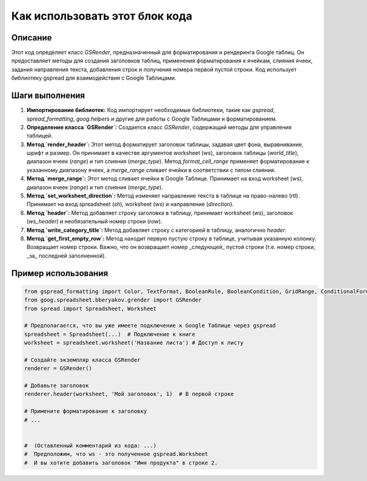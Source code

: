 Как использовать этот блок кода
=========================================================================================

Описание
-------------------------
Этот код определяет класс `GSRender`, предназначенный для форматирования и рендеринга Google таблиц.  Он предоставляет методы для создания заголовков таблиц, применения форматирования к ячейкам, слияния ячеек, задания направления текста, добавления строк и получения номера первой пустой строки.  Код использует библиотеку gspread для взаимодействия с Google Таблицами.

Шаги выполнения
-------------------------
1. **Импортирование библиотек:** Код импортирует необходимые библиотеки, такие как `gspread`, `spread_formatting`, `goog.helpers` и другие для работы с Google Таблицами и форматированием.

2. **Определение класса `GSRender`:** Создается класс `GSRender`, содержащий методы для управления таблицей.

3. **Метод `render_header`:** Этот метод форматирует заголовок таблицы, задавая цвет фона, выравнивание, шрифт и размер.  Он принимает в качестве аргументов worksheet (`ws`), заголовок таблицы (`world_title`), диапазон ячеек (`range`) и тип слияния (`merge_type`).  Метод `format_cell_range` применяет форматирование к указанному диапазону ячеек, а `merge_range` сливает ячейки в соответствии с типом слияния.

4. **Метод `merge_range`:** Этот метод сливает ячейки в Google Таблице.  Принимает на вход worksheet (`ws`), диапазон ячеек (`range`) и тип слияния (`merge_type`).

5. **Метод `set_worksheet_direction`:**  Метод изменяет направление текста в таблице на право-налево (rtl). Принимает на вход spreadsheet (`sh`), worksheet (`ws`) и направление (`direction`).

6. **Метод `header`:**  Метод добавляет строку заголовка в таблицу, принимает worksheet (`ws`), заголовок (`ws_header`) и необязательный номер строки (`row`).

7. **Метод `write_category_title`:**  Метод добавляет строку с категорией в таблицу, аналогично `header`.


8. **Метод `get_first_empty_row`:**  Метод находит первую пустую строку в таблице, учитывая указанную колонку.  Возвращает номер строки.  Важно, что он возвращает номер _следующей_ пустой строки (т.е. номер строки, _за_ последней заполненной).

Пример использования
-------------------------
.. code-block:: python

    from gspread_formatting import Color, TextFormat, BooleanRule, BooleanCondition, GridRange, ConditionalFormatRule
    from goog.spreadsheet.bberyakov.grender import GSRender
    from spread import Spreadsheet, Worksheet

    # Предполагается, что вы уже имеете подключение к Google Таблице через gspread
    spreadsheet = Spreadsheet(...)  # Подключение к книге
    worksheet = spreadsheet.worksheet('Название листа') # Доступ к листу

    # Создайте экземпляр класса GSRender
    renderer = GSRender()

    # Добавьте заголовок
    renderer.header(worksheet, 'Мой заголовок', 1)  # В первой строке

    # Примените форматирование к заголовку
    # ...


    #  (Оставленный комментарий из кода: ...)
    #  Предположим, что ws - это полученное gspread.Worksheet
    #  И вы хотите добавить заголовок "Имя продукта" в строке 2.